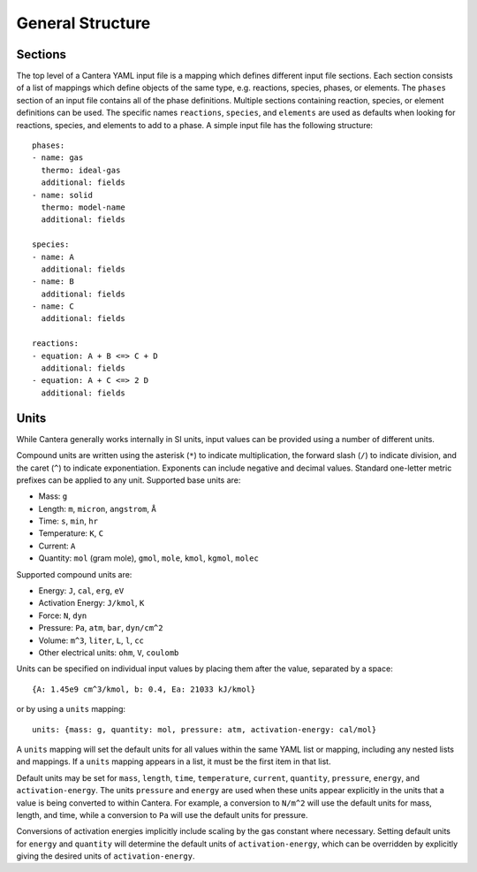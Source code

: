 .. highlight:: yaml

*****************
General Structure
*****************

Sections
--------

The top level of a Cantera YAML input file is a mapping which defines different
input file sections. Each section consists of a list of mappings which define
objects of the same type, e.g. reactions, species, phases, or elements. The
``phases`` section of an input file contains all of the phase definitions.
Multiple sections containing reaction, species, or element definitions can be
used. The specific names ``reactions``, ``species``, and ``elements`` are used
as defaults when looking for reactions, species, and elements to add to a phase.
A simple input file has the following structure::

    phases:
    - name: gas
      thermo: ideal-gas
      additional: fields
    - name: solid
      thermo: model-name
      additional: fields

    species:
    - name: A
      additional: fields
    - name: B
      additional: fields
    - name: C
      additional: fields

    reactions:
    - equation: A + B <=> C + D
      additional: fields
    - equation: A + C <=> 2 D
      additional: fields

Units
-----

While Cantera generally works internally in SI units, input values can be
provided using a number of different units.

Compound units are written using the asterisk (``*``) to indicate
multiplication, the forward slash (``/``) to indicate division, and the caret
(``^``) to indicate exponentiation. Exponents can include negative and decimal
values. Standard one-letter metric prefixes can be applied to any unit.
Supported base units are:

- Mass: ``g``
- Length: ``m``, ``micron``, ``angstrom``, ``Å``
- Time: ``s``, ``min``, ``hr``
- Temperature: ``K``, ``C``
- Current: ``A``
- Quantity: ``mol`` (gram mole), ``gmol``, ``mole``, ``kmol``, ``kgmol``, ``molec``

Supported compound units are:

- Energy: ``J``, ``cal``, ``erg``, ``eV``
- Activation Energy: ``J/kmol``, ``K``
- Force: ``N``, ``dyn``
- Pressure: ``Pa``, ``atm``, ``bar``, ``dyn/cm^2``
- Volume: ``m^3``, ``liter``, ``L``, ``l``, ``cc``
- Other electrical units: ``ohm``, ``V``, ``coulomb``

Units can be specified on individual input values by placing them after the
value, separated by a space::

    {A: 1.45e9 cm^3/kmol, b: 0.4, Ea: 21033 kJ/kmol}

or by using a ``units`` mapping::

    units: {mass: g, quantity: mol, pressure: atm, activation-energy: cal/mol}

A ``units`` mapping will set the default units for all values within the same
YAML list or mapping, including any nested lists and mappings. If a ``units``
mapping appears in a list, it must be the first item in that list.

Default units may be set for ``mass``, ``length``, ``time``, ``temperature``,
``current``, ``quantity``, ``pressure``, ``energy``, and ``activation-energy``.
The units ``pressure`` and ``energy`` are used when these units appear
explicitly in the units that a value is being converted to within Cantera. For
example, a conversion to ``N/m^2`` will use the default units for mass, length,
and time, while a conversion to ``Pa`` will use the default units for pressure.

Conversions of activation energies implicitly include scaling by the gas
constant where necessary. Setting default units for ``energy`` and ``quantity``
will determine the default units of ``activation-energy``, which can be
overridden by explicitly giving the desired units of ``activation-energy``.
